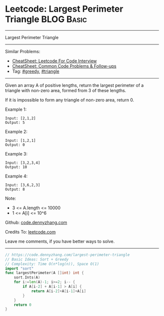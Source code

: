 * Leetcode: Largest Perimeter Triangle                           :BLOG:Basic:
#+STARTUP: showeverything
#+OPTIONS: toc:nil \n:t ^:nil creator:nil d:nil
:PROPERTIES:
:type:     greedy, triangle
:END:
---------------------------------------------------------------------
Largest Perimeter Triangle
---------------------------------------------------------------------
#+BEGIN_HTML
<a href="https://github.com/dennyzhang/code.dennyzhang.com/tree/master/problems/largest-perimeter-triangle"><img align="right" width="200" height="183" src="https://www.dennyzhang.com/wp-content/uploads/denny/watermark/github.png" /></a>
#+END_HTML
Similar Problems:
- [[https://cheatsheet.dennyzhang.com/cheatsheet-leetcode-A4][CheatSheet: Leetcode For Code Interview]]
- [[https://cheatsheet.dennyzhang.com/cheatsheet-followup-A4][CheatSheet: Common Code Problems & Follow-ups]]
- Tag: [[https://code.dennyzhang.com/review-greedy][#greedy]], [[https://code.dennyzhang.com/tag/triangle][#triangle]]
---------------------------------------------------------------------
Given an array A of positive lengths, return the largest perimeter of a triangle with non-zero area, formed from 3 of these lengths.

If it is impossible to form any triangle of non-zero area, return 0.

Example 1:
#+BEGIN_EXAMPLE
Input: [2,1,2]
Output: 5
#+END_EXAMPLE

Example 2:
#+BEGIN_EXAMPLE
Input: [1,2,1]
Output: 0
#+END_EXAMPLE

Example 3:
#+BEGIN_EXAMPLE
Input: [3,2,3,4]
Output: 10
#+END_EXAMPLE

Example 4:
#+BEGIN_EXAMPLE
Input: [3,6,2,3]
Output: 8
#+END_EXAMPLE
 
Note:

- 3 <= A.length <= 10000
- 1 <= A[i] <= 10^6

Github: [[https://github.com/dennyzhang/code.dennyzhang.com/tree/master/problems/largest-perimeter-triangle][code.dennyzhang.com]]

Credits To: [[https://leetcode.com/problems/largest-perimeter-triangle/description/][leetcode.com]]

Leave me comments, if you have better ways to solve.
---------------------------------------------------------------------
#+BEGIN_SRC go
// https://code.dennyzhang.com/largest-perimeter-triangle
// Basic Ideas: Sort + Greedy
// Complexity: Time O(n*log(n)), Space O(1)
import "sort"
func largestPerimeter(A []int) int {
    sort.Ints(A)
    for i:=len(A)-1; i>=2; i-- {
        if A[i-2] + A[i-1] > A[i] {
            return A[i-2]+A[i-1]+A[i]
        }
    }
    return 0
}
#+END_SRC

#+BEGIN_HTML
<div style="overflow: hidden;">
<div style="float: left; padding: 5px"> <a href="https://www.linkedin.com/in/dennyzhang001"><img src="https://www.dennyzhang.com/wp-content/uploads/sns/linkedin.png" alt="linkedin" /></a></div>
<div style="float: left; padding: 5px"><a href="https://github.com/dennyzhang"><img src="https://www.dennyzhang.com/wp-content/uploads/sns/github.png" alt="github" /></a></div>
<div style="float: left; padding: 5px"><a href="https://www.dennyzhang.com/slack" target="_blank" rel="nofollow"><img src="https://www.dennyzhang.com/wp-content/uploads/sns/slack.png" alt="slack"/></a></div>
</div>
#+END_HTML
